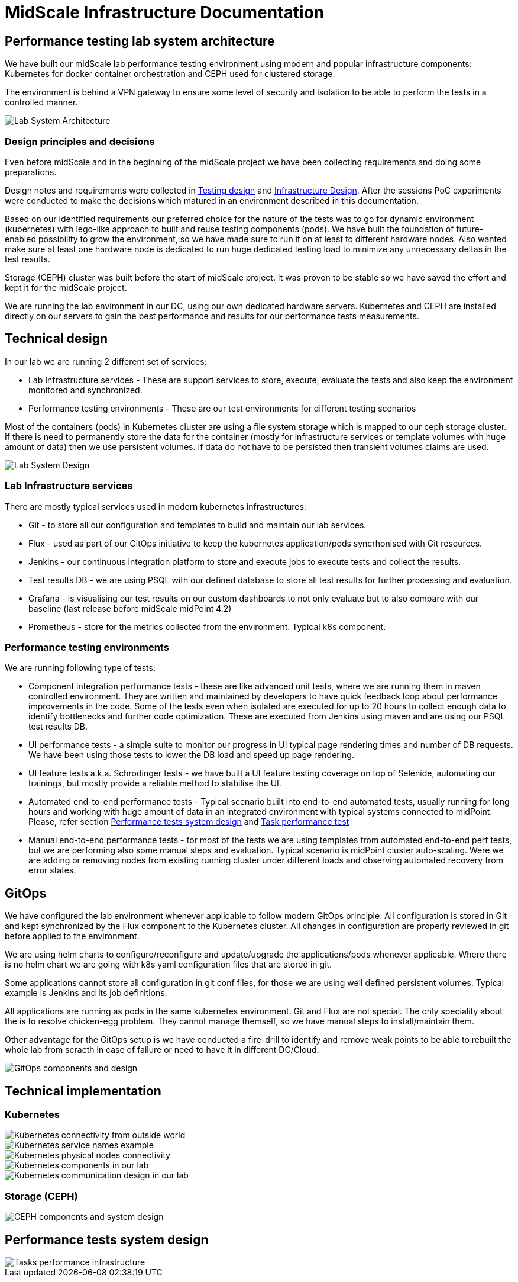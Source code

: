 = MidScale Infrastructure Documentation
:page-nav-title: Infrastructure
:page-toc: top

== Performance testing lab system architecture

We have built our midScale lab performance testing environment using modern and popular infrastructure components: Kubernetes for docker container orchestration and CEPH used for clustered storage.

The environment is behind a VPN gateway to ensure some level of security and isolation to be able to perform the tests in a controlled manner.

image::midScale Lab System Architecture.png["Lab System Architecture"]

=== Design principles and decisions

Even before midScale and in the beginning of the midScale project we have been collecting requirements and doing some preparations.

Design notes and requirements were collected in xref:/midpoint/projects/midscale/testing-design/index.adoc[Testing design] and xref:/midpoint/projects/midscale/design/infrastructure-design.adoc[Infrastructure Design].
After the sessions PoC experiments were conducted to make the decisions which matured in an environment described in this documentation.

Based on our identified requirements our preferred choice for the nature of the tests was to go for dynamic environment (kubernetes) with lego-like approach to built and reuse testing components (pods).
We have built the foundation of future-enabled possibility to grow the environment, so we have made sure to run it on at least to different hardware nodes. Also wanted make sure at least one hardware node is dedicated to run huge dedicated testing load to minimize any unnecessary deltas in the test results.

Storage (CEPH) cluster was built before the start of midScale project. It was proven to be stable so we have saved the effort and kept it for the midScale project.

We are running the lab environment in our DC, using our own dedicated hardware servers. Kubernetes and CEPH are installed directly on our servers to gain the best performance and results for our performance tests measurements.

== Technical design

In our lab we are running 2 different set of services:

* Lab Infrastructure services - These are support services to store, execute, evaluate the tests and also keep the environment monitored and synchronized.

* Performance testing environments - These are our test environments for different testing scenarios

Most of the containers (pods) in Kubernetes cluster are using a file system storage which is mapped to our ceph storage cluster. If there is need to permanently store the data for the container (mostly for infrastructure services or template volumes with huge amount of data) then we use persistent volumes.
If data do not have to be persisted then transient volumes claims are used.

image::midScale Lab System Architecture Detail.png["Lab System Design"]

=== Lab Infrastructure services

There are mostly typical services used in modern kubernetes infrastructures:

* Git - to store all our configuration and templates to build and maintain our lab services.

* Flux - used as part of our GitOps initiative to keep the kubernetes application/pods syncrhonised with Git resources.

* Jenkins - our continuous integration platform to store and execute jobs to execute tests and collect the results.

* Test results DB - we are using PSQL with our defined database to store all test results for further processing and evaluation.

* Grafana - is visualising our test results on our custom dashboards to not only evaluate but to also compare with our baseline (last release before midScale midPoint 4.2)

* Prometheus - store for the metrics collected from the environment. Typical k8s component.

=== Performance testing environments

We are running following type of tests:

* Component integration performance tests - these are like advanced unit tests, where we are running them in maven controlled environment. They are written and maintained by developers to have quick feedback loop about performance improvements in the code. Some of the tests even when isolated are executed for up to 20 hours to collect enough data to identify bottlenecks and further code optimization. These are executed from Jenkins using maven and are using our PSQL test results DB.

* UI performance tests - a simple suite to monitor our progress in UI typical page rendering times and number of DB requests. We have been using those tests to lower the DB load and speed up page rendering.

* UI feature tests a.k.a. Schrodinger tests - we have built a UI feature testing coverage on top of Selenide, automating our trainings, but mostly provide a reliable method to stabilise the UI.

* Automated end-to-end performance tests - Typical scenario built into end-to-end automated tests, usually running for long hours and working with huge amount of data in an integrated environment with typical systems connected to midPoint. Please, refer section xref:index.adoc#_performance_tests_system_design[Performance tests system design] and xref:/midpoint/projects/midscale/testing-design/system-perf-test/index.adoc[Task performance test]

* Manual end-to-end performance tests - for most of the tests we are using templates from automated end-to-end perf tests, but we are performing also some manual steps and evaluation. Typical scenario is midPoint cluster auto-scaling. Were we are adding or removing nodes from existing running cluster under different loads and observing automated recovery from error states.

== GitOps

We have configured the lab environment whenever applicable to follow modern GitOps principle. All configuration is stored in Git and kept synchronized by the Flux component to the Kubernetes cluster.
All changes in configuration are properly reviewed in git before applied to the environment.

We are using helm charts to configure/reconfigure and update/upgrade the applications/pods whenever applicable.
Where there is no helm chart we are going with k8s yaml configuration files that are stored in git.

Some applications cannot store all configuration in git conf files, for those we are using well defined persistent volumes. Typical example is Jenkins and its job definitions.

All applications are running as pods in the same kubernetes environment. Git and Flux are not special. The only speciality about the is to resolve chicken-egg problem. They cannot manage themself, so we have manual steps to install/maintain them.

Other advantage for the GitOps setup is we have conducted a fire-drill to identify and remove weak points to be able to rebuilt the whole lab from scracth in case of failure or need to have it in different DC/Cloud.

image::lab_gitops.JPG["GitOps components and design"]

== Technical implementation

=== Kubernetes

image::k8s01_02.jpg["Kubernetes connectivity from outside world"]

image::k8s01_04.jpg["Kubernetes service names example"]

image::k8s01_03.jpg["Kubernetes physical nodes connectivity"]

image::k8s01_01.jpg["Kubernetes components in our lab"]

image::k8s02.JPG["Kubernetes communication design in our lab"]

=== Storage (CEPH)



image::lab_cephinfra.JPG["CEPH components and system design"]


== Performance tests system design

image::midScale Perf env for tasks.png["Tasks performance infrastructure"]
